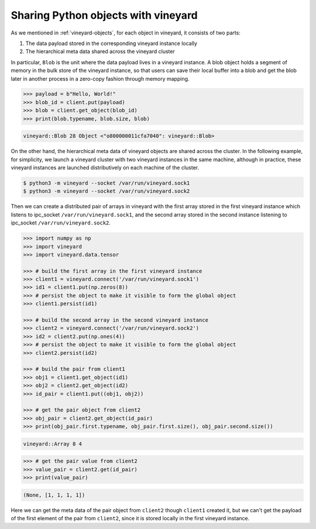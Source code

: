 .. _using-objects-python:

Sharing Python objects with vineyard
------------------------------------

As we mentioned in :ref:`vineyard-objects`, for each object in vineyard, it
consists of two parts:

1. The data payload stored in the corresponding vineyard instance locally
2. The hierarchical meta data shared across the vineyard cluster

In particular, ``Blob`` is the unit where the data payload lives in a vineyard
instance.
A blob object holds a segment of memory in the bulk store of the vineyard
instance, so that users can save their local buffer into a blob and
get the blob later in another process in a zero-copy fashion through
memory mapping.

.. code:: python

    >>> payload = b"Hello, World!"
    >>> blob_id = client.put(payload)
    >>> blob = client.get_object(blob_id)
    >>> print(blob.typename, blob.size, blob)

.. code:: console

    vineyard::Blob 28 Object <"o800000011cfa7040": vineyard::Blob>

On the other hand, the hierarchical meta data of vineyard objects are
shared across the cluster. In the following example, for simplicity,
we launch a vineyard cluster with
two vineyard instances in the same machine, although in practice,
these vineyard instances are launched distributively on each machine of the cluster.

.. code:: console

    $ python3 -m vineyard --socket /var/run/vineyard.sock1
    $ python3 -m vineyard --socket /var/run/vineyard.sock2

Then we can create a distributed pair of arrays in vineyard with the
first array stored in the first vineyard instance which listens to ipc_socket
``/var/run/vineyard.sock1``, and the second array stored in the second instance
listening to ipc_socket ``/var/run/vineyard.sock2``.

.. code:: python

    >>> import numpy as np
    >>> import vineyard
    >>> import vineyard.data.tensor

    >>> # build the first array in the first vineyard instance
    >>> client1 = vineyard.connect('/var/run/vineyard.sock1')
    >>> id1 = client1.put(np.zeros(8))
    >>> # persist the object to make it visible to form the global object
    >>> client1.persist(id1)

    >>> # build the second array in the second vineyard instance
    >>> client2 = vineyard.connect('/var/run/vineyard.sock2')
    >>> id2 = client2.put(np.ones(4))
    >>> # persist the object to make it visible to form the global object
    >>> client2.persist(id2)

    >>> # build the pair from client1
    >>> obj1 = client1.get_object(id1)
    >>> obj2 = client2.get_object(id2)
    >>> id_pair = client1.put((obj1, obj2))

    >>> # get the pair object from client2
    >>> obj_pair = client2.get_object(id_pair)
    >>> print(obj_pair.first.typename, obj_pair.first.size(), obj_pair.second.size())

.. code:: console

    vineyard::Array 8 4

.. code:: console

    >>> # get the pair value from client2
    >>> value_pair = client2.get(id_pair)
    >>> print(value_pair)

.. code:: console

    (None, [1, 1, 1, 1])

Here we can get the meta data of the pair object from ``client2``
though ``client1`` created it, but we can't get the payload of the
first element of the pair from ``client2``, since it is stored locally
in the first vineyard instance.
